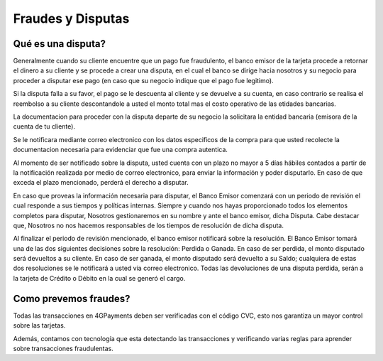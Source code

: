 ==============================
Fraudes y Disputas
==============================

Qué es una disputa?
===================

Generalmente cuando su cliente encuentre que un pago fue fraudulento, el banco emisor de la tarjeta procede a retornar el dinero a su  cliente y se procede a crear una disputa, en el cual el banco se dirige hacia nosotros y su negocio para proceder a disputar ese pago (en caso que su negocio indique que el pago fue legitimo).

Si la disputa falla a su favor, el pago se le descuenta al cliente y se devuelve a su cuenta, en caso contrario se realisa el reembolso a su cliente descontandole a usted el monto total mas el costo operativo de las etidades bancarias. 

La documentacion para proceder con la disputa departe de su negocio la solicitara la entidad bancaria (emisora de la 
cuenta de tu cliente).

Se le notificara mediante correo electronico con los datos especificos de la compra para que usted recolecte la documentacion necesaria para evidenciar que fue una compra autentica.

Al momento de ser notificado sobre la disputa, usted cuenta con un plazo no mayor a 5 días hábiles contados a partir de la notificación realizada por medio de correo electronico, para enviar la información y poder disputarlo. En caso de que exceda el plazo mencionado, perderá el derecho a disputar.

En caso que proveas la información necesaria para disputar, el Banco Emisor comenzará con un periodo de revisión el cual responde a sus tiempos y políticas internas. Siempre y cuando nos hayas proporcionado todos los elementos completos para disputar, Nosotros gestionaremos en su nombre y ante el banco emisor, dicha Disputa. Cabe destacar que, Nosotros no nos hacemos responsables de los tiempos de resolución de dicha disputa.

Al finalizar el periodo de revisión mencionado, el banco emisor notificará sobre la resolución. El Banco Emisor tomará una de las dos siguientes decisiones sobre la resolución: Perdida o Ganada. En caso de ser perdida, el monto disputado será devueltos a su cliente. En caso de ser ganada, el monto disputado será devuelto a su Saldo; cualquiera de estas dos resoluciones se le notificará a usted vía correo electronico. Todas las devoluciones de una disputa perdida, serán a la tarjeta de Crédito o Débito en la cual se generó el cargo.

Como prevemos fraudes?
=========================

Todas las transacciones en 4GPayments deben ser verificadas con el código CVC, esto nos garantiza un mayor control
sobre las tarjetas.

Además, contamos con tecnología que esta detectando las transacciones y verificando varias reglas para aprender sobre 
transacciones fraudulentas. 
